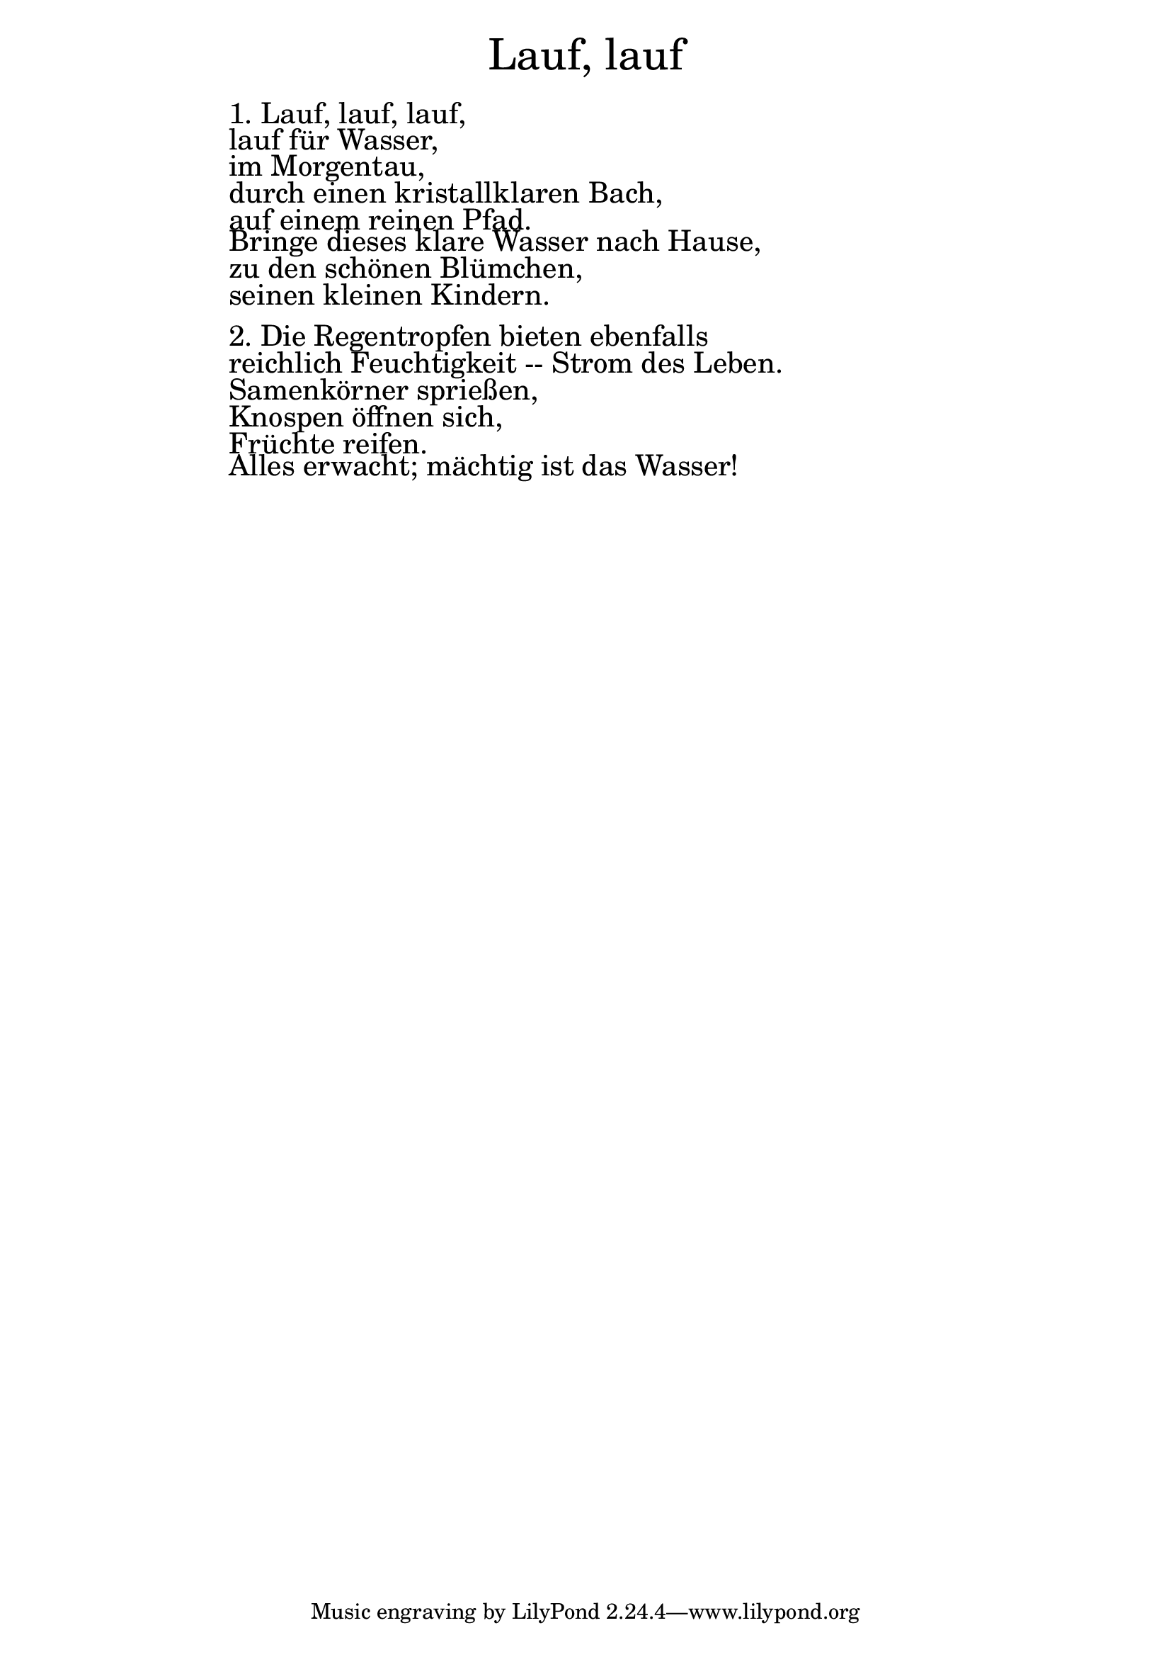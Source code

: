 \version "2.18.2"

\markup \fill-line { \fontsize #6 "Lauf, lauf" }
\markup \null
\markup \null
\markup \fontsize #+2.5 {
    \hspace #16
    \override #'(baseline-skip . 2)
    \column {
     \line { " " }
     
	 
	   \line { " "1. Lauf, lauf, lauf, }

  \line { " "lauf für Wasser,}

  \line { " "im Morgentau, }

  \line { " "durch einen kristallklaren Bach,}

  \line { " "auf einem reinen Pfad. }

  \line { " "Bringe dieses klare Wasser nach Hause, }

  \line { " "zu den schönen Blümchen, }

  \line { " "seinen kleinen Kindern.}

   \line { " " }

  \line { " " 2.	Die Regentropfen bieten ebenfalls }

 \line { " " reichlich Feuchtigkeit -- Strom des Leben. }
 
 \line { " "Samenkörner sprießen, }
 
 \line { " "Knospen öffnen sich, }
 
 \line { " "Früchte reifen. }
 
 \line { " "Alles erwacht; mächtig ist das Wasser!  }
    }
}

